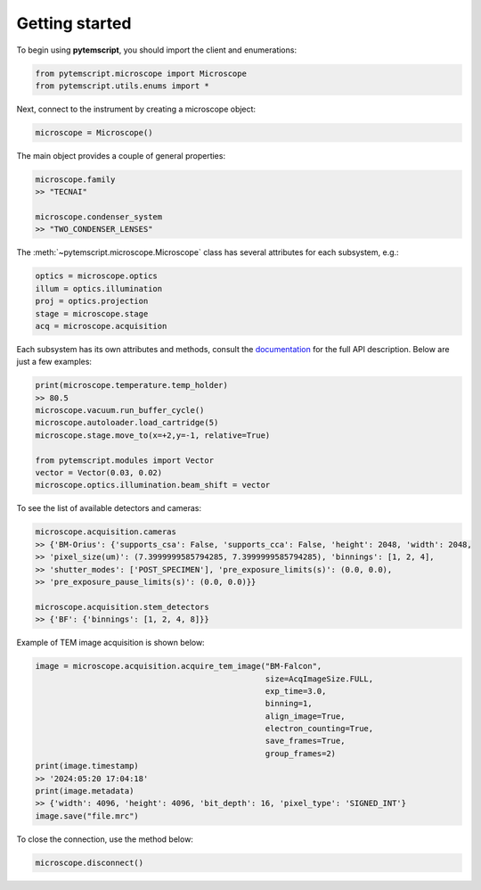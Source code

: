 Getting started
===============

To begin using **pytemscript**, you should import the client and enumerations:

.. code-block:: python

    from pytemscript.microscope import Microscope
    from pytemscript.utils.enums import *

Next, connect to the instrument by creating a microscope object:

.. code-block:: python

    microscope = Microscope()

The main object provides a couple of general properties:

.. code-block:: python

    microscope.family
    >> "TECNAI"

    microscope.condenser_system
    >> "TWO_CONDENSER_LENSES"

The :meth:`~pytemscript.microscope.Microscope` class has several attributes for each subsystem, e.g.:

.. code-block:: python

    optics = microscope.optics
    illum = optics.illumination
    proj = optics.projection
    stage = microscope.stage
    acq = microscope.acquisition

Each subsystem has its own attributes and methods, consult the `documentation <components/microscope.html>`_ for the full API description.
Below are just a few examples:

.. code-block:: python

    print(microscope.temperature.temp_holder)
    >> 80.5
    microscope.vacuum.run_buffer_cycle()
    microscope.autoloader.load_cartridge(5)
    microscope.stage.move_to(x=+2,y=-1, relative=True)

    from pytemscript.modules import Vector
    vector = Vector(0.03, 0.02)
    microscope.optics.illumination.beam_shift = vector

To see the list of available detectors and cameras:

.. code-block:: python

    microscope.acquisition.cameras
    >> {'BM-Orius': {'supports_csa': False, 'supports_cca': False, 'height': 2048, 'width': 2048,
    >> 'pixel_size(um)': (7.3999999585794285, 7.3999999585794285), 'binnings': [1, 2, 4],
    >> 'shutter_modes': ['POST_SPECIMEN'], 'pre_exposure_limits(s)': (0.0, 0.0),
    >> 'pre_exposure_pause_limits(s)': (0.0, 0.0)}}

    microscope.acquisition.stem_detectors
    >> {'BF': {'binnings': [1, 2, 4, 8]}}

Example of TEM image acquisition is shown below:

.. code-block:: python

    image = microscope.acquisition.acquire_tem_image("BM-Falcon",
                                                     size=AcqImageSize.FULL,
                                                     exp_time=3.0,
                                                     binning=1,
                                                     align_image=True,
                                                     electron_counting=True,
                                                     save_frames=True,
                                                     group_frames=2)
    print(image.timestamp)
    >> '2024:05:20 17:04:18'
    print(image.metadata)
    >> {'width': 4096, 'height': 4096, 'bit_depth': 16, 'pixel_type': 'SIGNED_INT'}
    image.save("file.mrc")

To close the connection, use the method below:

.. code-block:: python

    microscope.disconnect()
